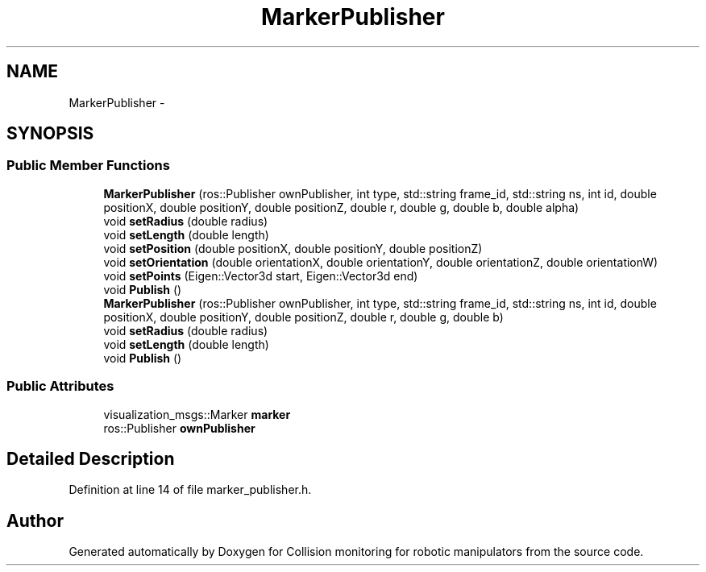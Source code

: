 .TH "MarkerPublisher" 3 "Wed Jun 24 2020" "Collision monitoring for robotic manipulators" \" -*- nroff -*-
.ad l
.nh
.SH NAME
MarkerPublisher \- 
.SH SYNOPSIS
.br
.PP
.SS "Public Member Functions"

.in +1c
.ti -1c
.RI "\fBMarkerPublisher\fP (ros::Publisher ownPublisher, int type, std::string frame_id, std::string ns, int id, double positionX, double positionY, double positionZ, double r, double g, double b, double alpha)"
.br
.ti -1c
.RI "void \fBsetRadius\fP (double radius)"
.br
.ti -1c
.RI "void \fBsetLength\fP (double length)"
.br
.ti -1c
.RI "void \fBsetPosition\fP (double positionX, double positionY, double positionZ)"
.br
.ti -1c
.RI "void \fBsetOrientation\fP (double orientationX, double orientationY, double orientationZ, double orientationW)"
.br
.ti -1c
.RI "void \fBsetPoints\fP (Eigen::Vector3d start, Eigen::Vector3d end)"
.br
.ti -1c
.RI "void \fBPublish\fP ()"
.br
.ti -1c
.RI "\fBMarkerPublisher\fP (ros::Publisher ownPublisher, int type, std::string frame_id, std::string ns, int id, double positionX, double positionY, double positionZ, double r, double g, double b)"
.br
.ti -1c
.RI "void \fBsetRadius\fP (double radius)"
.br
.ti -1c
.RI "void \fBsetLength\fP (double length)"
.br
.ti -1c
.RI "void \fBPublish\fP ()"
.br
.in -1c
.SS "Public Attributes"

.in +1c
.ti -1c
.RI "visualization_msgs::Marker \fBmarker\fP"
.br
.ti -1c
.RI "ros::Publisher \fBownPublisher\fP"
.br
.in -1c
.SH "Detailed Description"
.PP 
Definition at line 14 of file marker_publisher\&.h\&.

.SH "Author"
.PP 
Generated automatically by Doxygen for Collision monitoring for robotic manipulators from the source code\&.
